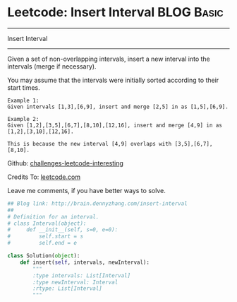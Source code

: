 * Leetcode: Insert Interval                                              :BLOG:Basic:
#+STARTUP: showeverything
#+OPTIONS: toc:nil \n:t ^:nil creator:nil d:nil
:PROPERTIES:
:type:     #codetemplate, #inspiring
:END:
---------------------------------------------------------------------
Insert Interval
---------------------------------------------------------------------
Given a set of non-overlapping intervals, insert a new interval into the intervals (merge if necessary).

You may assume that the intervals were initially sorted according to their start times.

#+BEGIN_EXAMPLE
Example 1:
Given intervals [1,3],[6,9], insert and merge [2,5] in as [1,5],[6,9].
#+END_EXAMPLE

#+BEGIN_EXAMPLE
Example 2:
Given [1,2],[3,5],[6,7],[8,10],[12,16], insert and merge [4,9] in as [1,2],[3,10],[12,16].

This is because the new interval [4,9] overlaps with [3,5],[6,7],[8,10].
#+END_EXAMPLE

Github: [[url-external:https://github.com/DennyZhang/challenges-leetcode-interesting/tree/master/insert-interval][challenges-leetcode-interesting]]

Credits To: [[url-external:https://leetcode.com/problems/insert-interval/description/][leetcode.com]]

Leave me comments, if you have better ways to solve.

#+BEGIN_SRC python
## Blog link: http://brain.dennyzhang.com/insert-interval
## 
# Definition for an interval.
# class Interval(object):
#     def __init__(self, s=0, e=0):
#         self.start = s
#         self.end = e

class Solution(object):
    def insert(self, intervals, newInterval):
        """
        :type intervals: List[Interval]
        :type newInterval: Interval
        :rtype: List[Interval]
        """
#+END_SRC
